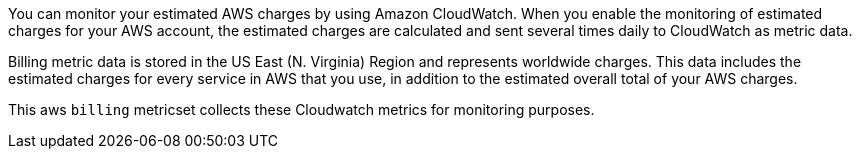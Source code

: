 You can monitor your estimated AWS charges by using Amazon CloudWatch. When you
enable the monitoring of estimated charges for your AWS account, the estimated
charges are calculated and sent several times daily to CloudWatch as metric data.

Billing metric data is stored in the US East (N. Virginia) Region and represents
worldwide charges. This data includes the estimated charges for every service in
AWS that you use, in addition to the estimated overall total of your AWS charges.

This aws `billing` metricset collects these Cloudwatch metrics for monitoring
purposes.
